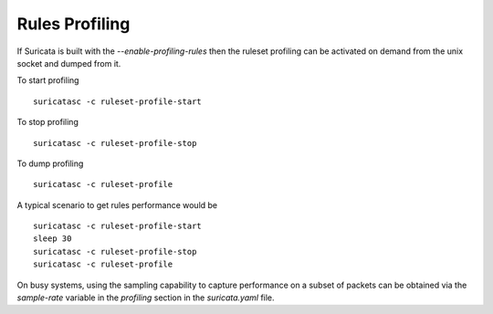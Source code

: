 Rules Profiling
===============

If Suricata is built with the `--enable-profiling-rules` then the ruleset profiling
can be activated on demand from the unix socket and dumped from it.

To start profiling ::

 suricatasc -c ruleset-profile-start

To stop profiling ::

 suricatasc -c ruleset-profile-stop

To dump profiling ::

 suricatasc -c ruleset-profile

A typical scenario to get rules performance would be ::

 suricatasc -c ruleset-profile-start
 sleep 30
 suricatasc -c ruleset-profile-stop
 suricatasc -c ruleset-profile

On busy systems, using the sampling capability to capture performance
on a subset of packets can be obtained via the `sample-rate` variable
in the `profiling` section in the `suricata.yaml` file.
